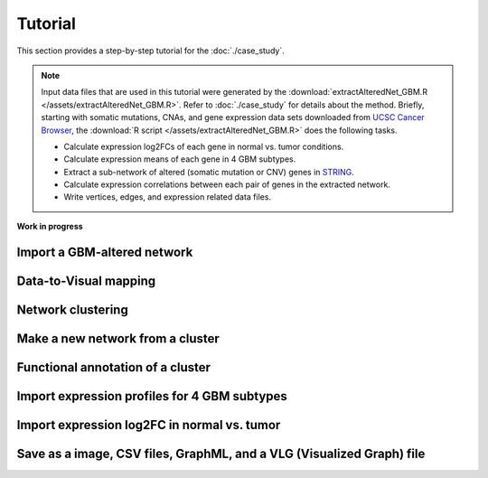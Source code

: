 ********
Tutorial
********

This section provides a step-by-step tutorial for the :doc:`./case_study`.

.. note::
    
    Input data files that are used in this tutorial were generated by the :download:`extractAlteredNet_GBM.R </assets/extractAlteredNet_GBM.R>`. Refer to :doc:`./case_study` for details about the method. Briefly, starting with somatic mutations, CNAs, and gene expression data sets downloaded from `UCSC Cancer Browser <https://genome-cancer.ucsc.edu/proj/site/hgHeatmap/#?bookmark=ce15f29a905207cbf3d0dbcdf9d35c18>`_, the :download:`R script </assets/extractAlteredNet_GBM.R>` does the following tasks.
    
    * Calculate expression log2FCs of each gene in normal vs. tumor conditions.
    * Calculate expression means of each gene in 4 GBM subtypes.
    * Extract a sub-network of altered (somatic mutation or CNV) genes in `STRING <http://string-db.org/>`_.
    * Calculate expression correlations between each pair of genes in the extracted network.
    * Write vertices, edges, and expression related data files.

**Work in progress**

Import a GBM-altered network
============================

Data-to-Visual mapping
======================

Network clustering
==================

Make a new network from a cluster
=================================

Functional annotation of a cluster
==================================

Import expression profiles for 4 GBM subtypes
=============================================

Import expression log2FC in normal vs. tumor 
============================================

Save as a image, CSV files, GraphML, and a VLG (Visualized Graph) file
======================================================================

